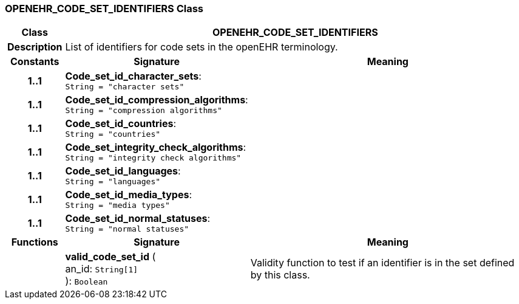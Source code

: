 === OPENEHR_CODE_SET_IDENTIFIERS Class

[cols="^1,3,5"]
|===
h|*Class*
2+^h|*OPENEHR_CODE_SET_IDENTIFIERS*

h|*Description*
2+a|List of identifiers for code sets in the openEHR terminology.

h|*Constants*
^h|*Signature*
^h|*Meaning*

h|*1..1*
|*Code_set_id_character_sets*: `String{nbsp}={nbsp}"character sets"`
a|

h|*1..1*
|*Code_set_id_compression_algorithms*: `String{nbsp}={nbsp}"compression algorithms"`
a|

h|*1..1*
|*Code_set_id_countries*: `String{nbsp}={nbsp}"countries"`
a|

h|*1..1*
|*Code_set_integrity_check_algorithms*: `String{nbsp}={nbsp}"integrity check algorithms"`
a|

h|*1..1*
|*Code_set_id_languages*: `String{nbsp}={nbsp}"languages"`
a|

h|*1..1*
|*Code_set_id_media_types*: `String{nbsp}={nbsp}"media types"`
a|

h|*1..1*
|*Code_set_id_normal_statuses*: `String{nbsp}={nbsp}"normal statuses"`
a|
h|*Functions*
^h|*Signature*
^h|*Meaning*

h|
|*valid_code_set_id* ( +
an_id: `String[1]` +
): `Boolean`
a|Validity function to test if an identifier is in the set defined by this class.
|===
